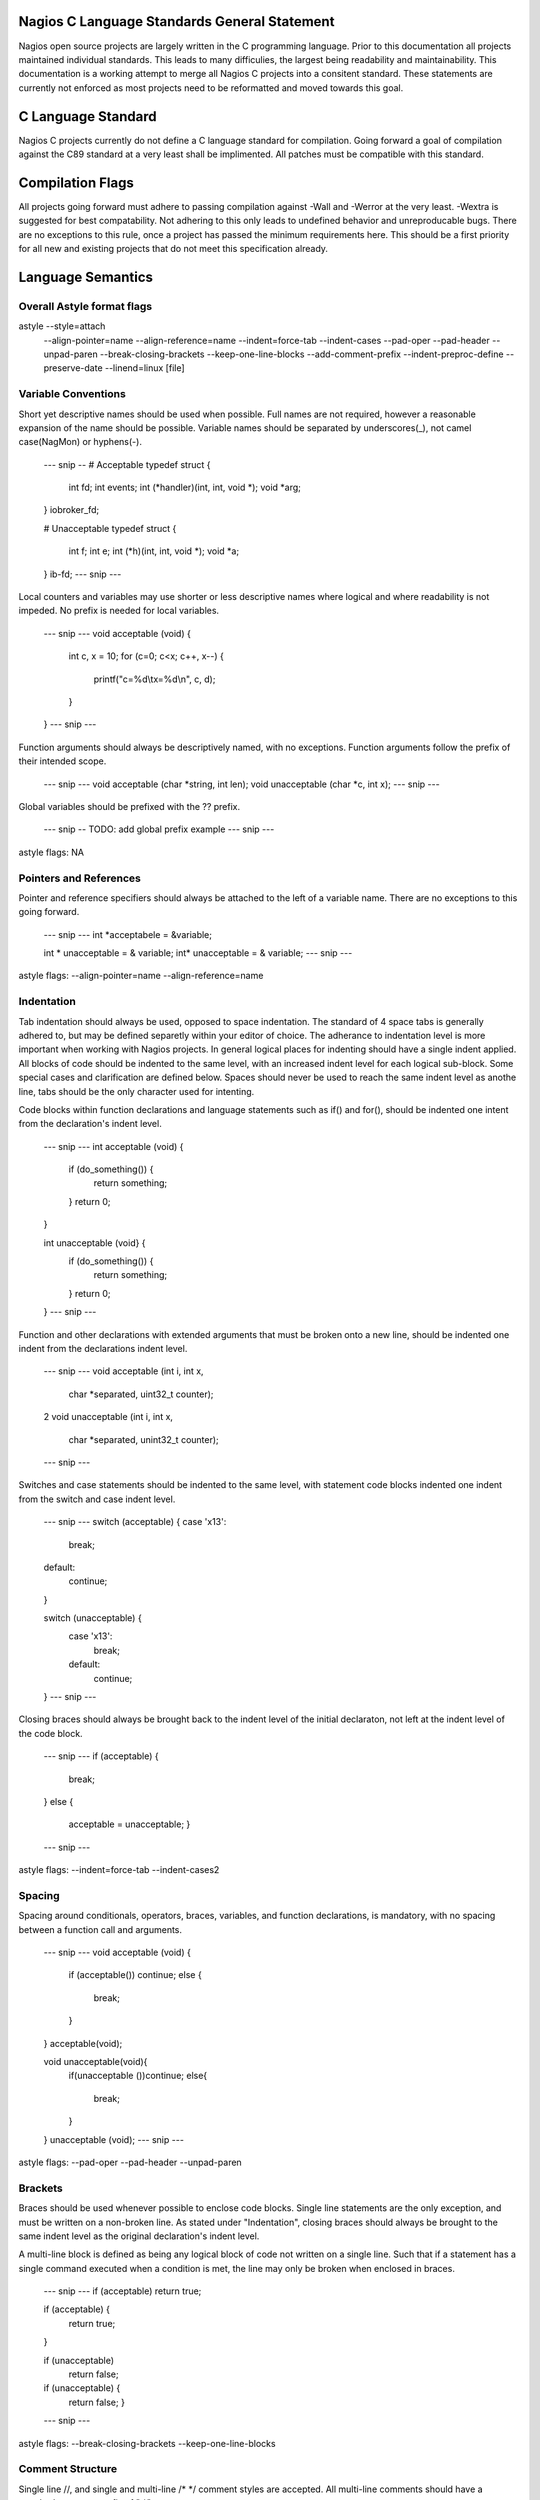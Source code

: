 .. _c_standards:

Nagios C Language Standards General Statement
====================

Nagios open source projects are largely written in the C programming language. Prior to this documentation all projects maintained individual standards. This leads to many difficulies, the largest being readability and maintainability. This documentation is a working attempt to merge all Nagios C projects into a consitent standard. These statements are currently not enforced as most projects need to be reformatted and moved towards this goal.

C Language Standard
====================
Nagios C projects currently do not define a C language standard for compilation. Going forward a goal of compilation against the C89 standard at a very least shall be implimented. All patches must be compatible with this standard.

Compilation Flags
====================
All projects going forward must adhere to passing compilation against -Wall and -Werror at the very least. -Wextra is suggested for best compatability. Not adhering to this only leads to undefined behavior and unreproducable bugs. There are no exceptions to this rule, once a project has passed the minimum requirements here. This should be a first priority for all new and existing projects that do not meet this specification already.

Language Semantics
====================

Overall Astyle format flags
--------------------
astyle --style=attach \
	--align-pointer=name --align-reference=name \
	--indent=force-tab --indent-cases \
	--pad-oper --pad-header --unpad-paren \
	--break-closing-brackets --keep-one-line-blocks \
	--add-comment-prefix \
	--indent-preproc-define \
	--preserve-date --linend=linux \
	[file]

Variable Conventions
--------------------
Short yet descriptive names should be used when possible. Full names are not required, however a reasonable expansion of the name should be possible. Variable names should be separated by underscores(_), not camel case(NagMon) or hyphens(-).

	--- snip --
	# Acceptable
	typedef struct {
		int fd;
		int events;
		int (\*handler)(int, int, void \*);
		void \*arg;
	} iobroker_fd;

	# Unacceptable
	typedef struct {
		int f;
		int e;
		int (\*h)(int, int, void \*);
		void \*a;
	} ib-fd;
	--- snip ---

Local counters and variables may use shorter or less descriptive names where logical and where readability is not impeded. No prefix is needed for local variables.

	--- snip ---
	void acceptable (void) {
		int c, x = 10;
		for (c=0; c<x; c++, x--) {
			printf("c=%d\\tx=%d\\n", c, d);
		}
	}
	--- snip ---

Function arguments should always be descriptively named, with no exceptions. Function arguments follow the prefix of their intended scope.

	--- snip ---
	void acceptable (char \*string, int len);
	void unacceptable (char \*c, int x);
	--- snip ---

Global variables should be prefixed with the ?? prefix.

	--- snip --
	TODO: add global prefix example
	--- snip ---

astyle flags: NA

Pointers and References
--------------------
Pointer and reference specifiers should always be attached to the left of a variable name. There are no exceptions to this going forward.

	--- snip ---
	int \*acceptabele = &variable;

	int \* unacceptable = & variable;
	int\* unacceptable = & variable;
	--- snip ---

astyle flags: --align-pointer=name --align-reference=name

Indentation
--------------------
Tab indentation should always be used, opposed to space indentation. The standard of 4 space tabs is generally adhered to, but may be defined separetly within your editor of choice. The adherance to indentation level is more important when working with Nagios projects. In general logical places for indenting should have a single indent applied. All blocks of code should be indented to the same level, with an increased indent level for each logical sub-block. Some special cases and clarification are defined below. Spaces should never be used to reach the same indent level as anothe line, tabs should be the only character used for intenting.

Code blocks within function declarations and language statements such as if() and for(), should be indented one intent from the declaration's indent level.

	--- snip ---
	int acceptable (void) {
		if (do_something()) {
			return something;
		}
		return 0;
	}

	int unacceptable (void} {
			if (do_something()) {
					return something;
			}
			return 0;
	}
	--- snip ---

Function and other declarations with extended arguments that must be broken onto a new line, should be indented one indent from the declarations indent level.

	--- snip ---
	void acceptable (int i, int x,
		char \*separated,
		uint32_t counter);
	2
	void unacceptable (int i, int x,
				char \*separated,
				unint32_t counter);
	--- snip ---

Switches and case statements should be indented to the same level, with statement code blocks indented one indent from the switch and case indent level.

	--- snip ---
	switch (acceptable) {
	case '\x13':
		break;
	default:
		continue;
	}

	switch (unacceptable) {
		case '\x13':
			break;
		default:
			continue;
	}
	--- snip ---

Closing braces should always be brought back to the indent level of the initial declaraton, not left at the indent level of the code block.

	--- snip ---
	if (acceptable) {
		break;
	}
	else {
		acceptable = unacceptable;
		}
	--- snip ---

astyle flags: --indent=force-tab --indent-cases2

Spacing
--------------------
Spacing around conditionals, operators, braces, variables, and function declarations, is mandatory, with no spacing between a function call and arguments.

	--- snip ---
	void acceptable (void) {
		if (acceptable()) continue;
		else {
			break;
		}
	}
	acceptable(void);

	void unacceptable(void){
		if(unacceptable ())continue;
		else{
			break;
		}
	}
	unacceptable (void);
	--- snip ---

astyle flags: --pad-oper --pad-header --unpad-paren

Brackets
--------------------
Braces should be used whenever possible to enclose code blocks. Single line statements are the only exception, and must be written on a non-broken line. As stated under "Indentation", closing braces should always be brought to the same indent level as the original declaration's indent level.

A multi-line block is defined as being any logical block of code not written on a single line. Such that if a statement has a single command executed when a condition is met, the line may only be broken when enclosed in braces.

	--- snip ---
	if (acceptable) return true;
	
	if (acceptable) {
		return true;
	}

	if (unacceptable)
		return false;
	
	if (unacceptable) {
		return false;
		}
	--- snip ---

astyle flags: --break-closing-brackets --keep-one-line-blocks

Comment Structure
--------------------
Single line //, and single and multi-line /\* \*/ comment styles are accepted. All multi-line comments should have a standard comment prefix of " \*".

	--- snip ---
	// acceptable comment
	/\* Acceptable comment \*/
	/\*
	 * Acceptable comment
	\*/
	/\*
	Unacceptable comment
	\*/

astyle flags: --add-comment-prefix

Max Line Length
--------------------
Currently no max line length is enforced. A probably max length of 80-120 is currently being discussed. Patches need not adhere to this at present.

astyle flags: --break-after-logical --max-code-length=120 (suggested)

Pre-Processor Definitions
--------------------
C Pre-processor definitions should be set at the left most indentation possible. Macros and other multi-line definitions must follow all other standards as defined above.

astyle flags: --indent-preproc-define


Other astyle flags we use
--------------------
--preserve-date - Preserves modification date, leaving the last actual functionality change, not style modification date.
--linened=linux - Preserves linux line endings of \n opposed to Windows line endings of \n\r.
